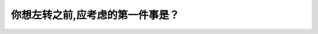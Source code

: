 .. raw:: html

   <div class="question-page">
   <div class="test-name">加拿大BC省驾照笔试题库(小红书200题在线版)|2024版</div>

.. meta::
   :description: 你想左转之前,应考虑的第一件事是？
   :keywords: 温哥华驾照笔试,  温哥华驾照,  BC省驾照笔试左转, 判断距离, 驾驶技巧

.. raw:: html

   <div class="question-card">


你想左转之前,应考虑的第一件事是？
==================================

.. raw:: html

   <hr>

.. raw:: html

   <div id="q167" class="quiz">
       <div class="option" id="q167-A" onclick="selectOption('q167', 'A', false)">
           A. 亮着方向灯和回头看盲点
       </div>
       <div class="option" id="q167-B" onclick="selectOption('q167', 'B', true)">
           B. 判断迎面而来第一辆车后的速度与距离
       </div>
       <div class="option" id="q167-C" onclick="selectOption('q167', 'C', false)">
           C. 慢驶并准备停车
       </div>
       <div class="option" id="q167-D" onclick="selectOption('q167', 'D', false)">
           D. 尽快转弯
       </div>
       <p id="q167-result" class="result"></p>
   </div>

   <hr>

.. dropdown:: ►|explanation|

   左转时，首要考虑是判断迎面车辆的速度与距离，以便安全转弯。

.. raw:: html

   <div class="nav-buttons">
       <a href="q166.html" class="button">|prev_question|</a>
       <span class="page-indicator">167 / 200</span>
       <a href="q168.html" class="button">|next_question|</a>
   </div>
   </div>

   </div>
